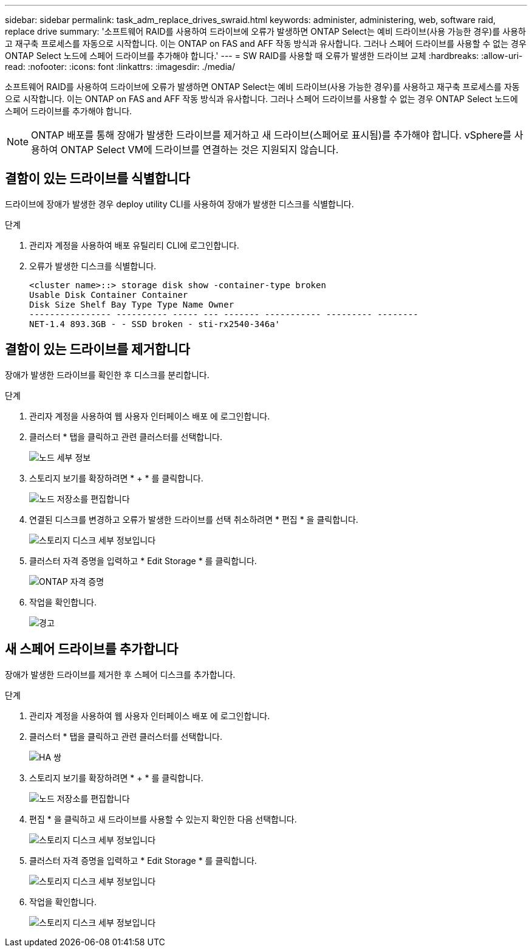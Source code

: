 ---
sidebar: sidebar 
permalink: task_adm_replace_drives_swraid.html 
keywords: administer, administering, web, software raid, replace drive 
summary: '소프트웨어 RAID를 사용하여 드라이브에 오류가 발생하면 ONTAP Select는 예비 드라이브(사용 가능한 경우)를 사용하고 재구축 프로세스를 자동으로 시작합니다. 이는 ONTAP on FAS and AFF 작동 방식과 유사합니다. 그러나 스페어 드라이브를 사용할 수 없는 경우 ONTAP Select 노드에 스페어 드라이브를 추가해야 합니다.' 
---
= SW RAID를 사용할 때 오류가 발생한 드라이브 교체
:hardbreaks:
:allow-uri-read: 
:nofooter: 
:icons: font
:linkattrs: 
:imagesdir: ./media/


[role="lead"]
소프트웨어 RAID를 사용하여 드라이브에 오류가 발생하면 ONTAP Select는 예비 드라이브(사용 가능한 경우)를 사용하고 재구축 프로세스를 자동으로 시작합니다. 이는 ONTAP on FAS and AFF 작동 방식과 유사합니다. 그러나 스페어 드라이브를 사용할 수 없는 경우 ONTAP Select 노드에 스페어 드라이브를 추가해야 합니다.


NOTE: ONTAP 배포를 통해 장애가 발생한 드라이브를 제거하고 새 드라이브(스페어로 표시됨)를 추가해야 합니다. vSphere를 사용하여 ONTAP Select VM에 드라이브를 연결하는 것은 지원되지 않습니다.



== 결함이 있는 드라이브를 식별합니다

드라이브에 장애가 발생한 경우 deploy utility CLI를 사용하여 장애가 발생한 디스크를 식별합니다.

.단계
. 관리자 계정을 사용하여 배포 유틸리티 CLI에 로그인합니다.
. 오류가 발생한 디스크를 식별합니다.
+
[listing]
----
<cluster name>::> storage disk show -container-type broken
Usable Disk Container Container
Disk Size Shelf Bay Type Type Name Owner
---------------- ---------- ----- --- ------- ----------- --------- --------
NET-1.4 893.3GB - - SSD broken - sti-rx2540-346a'
----




== 결함이 있는 드라이브를 제거합니다

장애가 발생한 드라이브를 확인한 후 디스크를 분리합니다.

.단계
. 관리자 계정을 사용하여 웹 사용자 인터페이스 배포 에 로그인합니다.
. 클러스터 * 탭을 클릭하고 관련 클러스터를 선택합니다.
+
image:ST_22.jpg["노드 세부 정보"]

. 스토리지 보기를 확장하려면 * + * 를 클릭합니다.
+
image:ST_23.jpg["노드 저장소를 편집합니다"]

. 연결된 디스크를 변경하고 오류가 발생한 드라이브를 선택 취소하려면 * 편집 * 을 클릭합니다.
+
image:ST_24.jpg["스토리지 디스크 세부 정보입니다"]

. 클러스터 자격 증명을 입력하고 * Edit Storage * 를 클릭합니다.
+
image:ST_25.jpg["ONTAP 자격 증명"]

. 작업을 확인합니다.
+
image:ST_26.jpg["경고"]





== 새 스페어 드라이브를 추가합니다

장애가 발생한 드라이브를 제거한 후 스페어 디스크를 추가합니다.

.단계
. 관리자 계정을 사용하여 웹 사용자 인터페이스 배포 에 로그인합니다.
. 클러스터 * 탭을 클릭하고 관련 클러스터를 선택합니다.
+
image:ST_27.jpg["HA 쌍"]

. 스토리지 보기를 확장하려면 * + * 를 클릭합니다.
+
image:ST_28.jpg["노드 저장소를 편집합니다"]

. 편집 * 을 클릭하고 새 드라이브를 사용할 수 있는지 확인한 다음 선택합니다.
+
image:ST_29.jpg["스토리지 디스크 세부 정보입니다"]

. 클러스터 자격 증명을 입력하고 * Edit Storage * 를 클릭합니다.
+
image:ST_30.jpg["스토리지 디스크 세부 정보입니다"]

. 작업을 확인합니다.
+
image:ST_31.jpg["스토리지 디스크 세부 정보입니다"]


